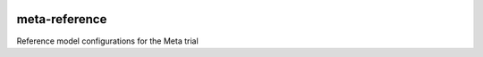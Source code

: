|pypi| |travis| |coverage|


meta-reference
------------------

Reference model configurations for the Meta trial



.. |pypi| image:: https://img.shields.io/pypi/v/meta-reference.svg
    :target: https://pypi.python.org/pypi/meta-reference
    
.. |travis| image:: https://travis-ci.com/meta-trial/meta-reference.svg?branch=develop
    :target: https://travis-ci.com/meta-trial/meta-reference
    
.. |coverage| image:: https://coveralls.io/repos/github/meta-trial/meta-reference/badge.svg?branch=develop
    :target: https://coveralls.io/github/meta-trial/meta-reference?branch=develop
